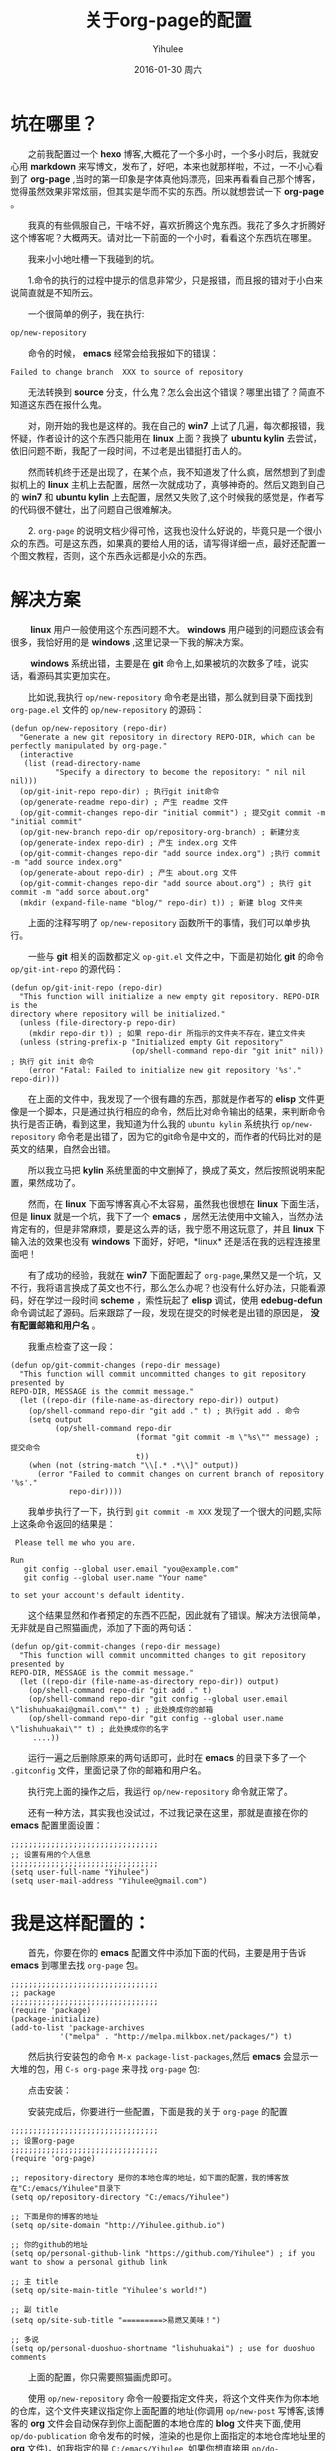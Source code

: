 #+TITLE:       关于org-page的配置
#+AUTHOR:      Yihulee
#+EMAIL:       Administrator@ACER
#+DATE:        2016-01-30 周六
#+URI:         /blog/%y/%m/%d/about-org-page
#+KEYWORDS:    技巧
#+TAGS:        技巧
#+LANGUAGE:    en
#+OPTIONS:     H:3 num:nil toc:nil \n:nil ::t |:t ^:nil -:nil f:t *:t <:t
#+DESCRIPTION: 好吧！我觉得好坑的一件事情！
* 坑在哪里？
  之前我配置过一个 *hexo* 博客,大概花了一个多小时，一个多小时后，我就安心用 *markdown* 来写博文，发布了，好吧，本来也就那样啦，不过，一不小心看到了 *org-page* ,当时的第一印象是字体真他妈漂亮，回来再看看自己那个博客，觉得虽然效果非常炫丽，但其实是华而不实的东西。所以就想尝试一下 *org-page* 。

  我真的有些佩服自己，干啥不好，喜欢折腾这个鬼东西。我花了多久才折腾好这个博客呢？大概两天。请对比一下前面的一个小时，看看这个东西坑在哪里。

  我来小小地吐槽一下我碰到的坑。

  1.命令的执行的过程中提示的信息非常少，只是报错，而且报的错对于小白来说简直就是不知所云。

  一个很简单的例子，我在执行:
#+BEGIN_SRC lisp
op/new-repository
#+END_SRC

  命令的时候， *emacs* 经常会给我报如下的错误：

#+BEGIN_SRC shell
Failed to change branch  XXX to source of repository
#+END_SRC

  无法转换到 *source* 分支，什么鬼？怎么会出这个错误？哪里出错了？简直不知道这东西在报什么鬼。

  对，刚开始的我也是这样的。我在自己的 *win7* 上试了几遍，每次都报错，我怀疑，作者设计的这个东西只能用在 *linux* 上面？我换了 *ubuntu kylin* 去尝试，依旧问题不断，我配了一段时间，不过老是出错挺打击人的。

  然而转机终于还是出现了，在某个点，我不知道发了什么疯，居然想到了到虚拟机上的 *linux* 主机上去配置，居然一次就成功了，真够神奇的。然后又跑到自己的 *win7* 和 *ubuntu kylin* 上去配置，居然又失败了,这个时候我的感觉是，作者写的代码很不健壮，出了问题自己很难解决。

  2. =org-page= 的说明文档少得可怜，这我也没什么好说的，毕竟只是一个很小众的东西。可是这东西，如果真的要给人用的话，请写得详细一点，最好还配置一个图文教程，否则，这个东西永远都是小众的东西。

* 解决方案  
   *linux* 用户一般使用这个东西问题不大。 *windows* 用户碰到的问题应该会有很多，我恰好用的是 *windows* ,这里记录一下我的解决方案。

   *windows* 系统出错，主要是在 *git* 命令上,如果被坑的次数多了哇，说实话，看源码其实更加实在。

  比如说,我执行 =op/new-repository= 命令老是出错，那么就到目录下面找到 =org-page.el= 文件的 =op/new-repository= 的源码：

#+BEGIN_SRC elisp
(defun op/new-repository (repo-dir)
  "Generate a new git repository in directory REPO-DIR, which can be
perfectly manipulated by org-page."
  (interactive
   (list (read-directory-name
          "Specify a directory to become the repository: " nil nil nil)))
  (op/git-init-repo repo-dir) ; 执行git init命令
  (op/generate-readme repo-dir) ; 产生 readme 文件
  (op/git-commit-changes repo-dir "initial commit") ; 提交git commit -m "initial commit" 
  (op/git-new-branch repo-dir op/repository-org-branch) ; 新建分支
  (op/generate-index repo-dir) ; 产生 index.org 文件
  (op/git-commit-changes repo-dir "add source index.org") ;执行 commit -m "add source index.org"
  (op/generate-about repo-dir) ; 产生 about.org 文件
  (op/git-commit-changes repo-dir "add source about.org") ; 执行 git commit -m "add sorce about.org"
  (mkdir (expand-file-name "blog/" repo-dir) t)) ; 新建 blog 文件夹
#+END_SRC

  上面的注释写明了 =op/new-repository= 函数所干的事情，我们可以单步执行。

  一些与 *git* 相关的函数都定义 =op-git.el= 文件之中，下面是初始化 *git* 的命令 =op/git-int-repo= 的源代码：

#+BEGIN_SRC elisp
(defun op/git-init-repo (repo-dir)
  "This function will initialize a new empty git repository. REPO-DIR is the
directory where repository will be initialized."
  (unless (file-directory-p repo-dir)
    (mkdir repo-dir t)) ; 如果 repo-dir 所指示的文件夹不存在，建立文件夹
  (unless (string-prefix-p "Initialized empty Git repository"
                           (op/shell-command repo-dir "git init" nil)) ; 执行 git init 命令
    (error "Fatal: Failed to initialize new git repository '%s'." repo-dir)))
#+END_SRC


  在上面的文件中，我发现了一个很有趣的东西，那就是作者写的 *elisp* 文件更像是一个脚本，只是通过执行相应的命令，然后比对命令输出的结果，来判断命令执行是否正确，看到这里，我知道为什么我的 =ubuntu kylin= 系统执行 =op/new-repository= 命令老是出错了，因为它的git命令是中文的，而作者的代码比对的是英文的结果，自然会出错。
[[http://7xq7hx.com1.z0.glb.clouddn.com/git%2Fgit-chinese.jpg]]

  所以我立马把 *kylin* 系统里面的中文删掉了，换成了英文，然后按照说明来配置，果然成功了。

  然而，在 *linux* 下面写博客真心不太容易，虽然我也很想在 *linux* 下面生活，但是 *linux* 就是一个坑，我下了一个 *emacs* ，居然无法使用中文输入，当然办法肯定有的，但是非常麻烦，要是这么弄的话，我宁愿不用这玩意了，并且 *linux* 下输入法的效果也没有 *windows* 下面好，好吧，*linux* 还是活在我的远程连接里面吧！

  有了成功的经验，我就在 *win7* 下面配置起了 =org-page=,果然又是一个坑，又不行，我将语言换成了英文也不行，那么怎么办呢？也没有什么好办法，只能看源码，好在学过一段时间 *scheme* ，索性玩起了 *elisp* 调试，使用 *edebug-defun* 命令调试起了源码。后来跟踪了一段，发现在提交的时候老是出错的原因是， *没有配置邮箱和用户名* 。

  我重点检查了这一段：
#+BEGIN_SRC elisp
(defun op/git-commit-changes (repo-dir message)
  "This function will commit uncommitted changes to git repository presented by
REPO-DIR, MESSAGE is the commit message."
  (let ((repo-dir (file-name-as-directory repo-dir)) output)
    (op/shell-command repo-dir "git add ." t) ; 执行git add . 命令
    (setq output
          (op/shell-command repo-dir
                            (format "git commit -m \"%s\"" message) ; 提交命令
                            t))
    (when (not (string-match "\\[.* .*\\]" output))
      (error "Failed to commit changes on current branch of repository '%s'."
             repo-dir))))
#+END_SRC

  我单步执行了一下，执行到 =git commit -m XXX= 发现了一个很大的问题,实际上这条命令返回的结果是：

#+BEGIN_SRC shell
 Please tell me who you are.

Run
   git config --global user.email "you@example.com"
   git config --global user.name "Your name"

to set your account's default identity.
#+END_SRC

  这个结果显然和作者预定的东西不匹配，因此就有了错误。解决方法很简单，无非就是自己照猫画虎，添加了下面的两句话：

#+BEGIN_SRC shell
(defun op/git-commit-changes (repo-dir message)
  "This function will commit uncommitted changes to git repository presented by
REPO-DIR, MESSAGE is the commit message."
  (let ((repo-dir (file-name-as-directory repo-dir)) output)
    (op/shell-command repo-dir "git add ." t)
    (op/shell-command repo-dir "git config --global user.email \"lishuhuakai@gmail.com\"" t) ; 此处换成你的邮箱
    (op/shell-command repo-dir "git config --global user.name \"lishuhuakai\"" t) ; 此处换成你的名字
     ....))
#+END_SRC
  运行一遍之后删除原来的两句话即可，此时在 *emacs* 的目录下多了一个 =.gitconfig= 文件，里面记录了你的邮箱和用户名。

  执行完上面的操作之后，我运行 =op/new-repository= 命令就正常了。

  还有一种方法，其实我也没试过，不过我记录在这里，那就是直接在你的 *emacs* 配置里面设置：
#+BEGIN_SRC elisp
;;;;;;;;;;;;;;;;;;;;;;;;;;;;;;;;;
;; 设置有用的个人信息
;;;;;;;;;;;;;;;;;;;;;;;;;;;;;;;;;
(setq user-full-name "Yihulee")
(setq user-mail-address "Yihulee@gmail.com")
#+END_SRC

* 我是这样配置的：

  首先，你要在你的 *emacs* 配置文件中添加下面的代码，主要是用于告诉 *emacs* 到哪里去找 =org-page= 包。
#+BEGIN_SRC elisp
;;;;;;;;;;;;;;;;;;;;;;;;;;;;;;;;;
;; package
;;;;;;;;;;;;;;;;;;;;;;;;;;;;;;;;;
(require 'package)
(package-initialize)
(add-to-list 'package-archives
           '("melpa" . "http://melpa.milkbox.net/packages/") t)
#+END_SRC
  然后执行安装包的命令 =M-x package-list-packages=,然后 *emacs* 会显示一大堆的包，用 =C-s org-page= 来寻找 =org-page= 包:
[[http://7xq7hx.com1.z0.glb.clouddn.com/install-org-page.png]]

  点击安装：
[[http://7xq7hx.com1.z0.glb.clouddn.com/install-org-page-2.png]]

  安装完成后，你要进行一些配置，下面是我的关于 =org-page= 的配置
#+BEGIN_SRC elisp
;;;;;;;;;;;;;;;;;;;;;;;;;;;;;;;;;
;; 设置org-page
;;;;;;;;;;;;;;;;;;;;;;;;;;;;;;;;;
(require 'org-page)

;; repository-directory 是你的本地仓库的地址，如下面的配置，我的博客放在"C:/emacs/Yihulee"目录下
(setq op/repository-directory "C:/emacs/Yihulee")

;; 下面是你的博客的地址
(setq op/site-domain "http://Yihulee.github.io")

;; 你的github的地址
(setq op/personal-github-link "https://github.com/Yihulee") ; if you want to show a personal github link 

;; 主 title
(setq op/site-main-title "Yihulee's world!")

;; 副 title
(setq op/site-sub-title "=========>易燃又美味！")

;; 多说
(setq op/personal-duoshuo-shortname "lishuhuakai") ; use for duoshuo comments
#+END_SRC
  上面的配置，你只需要照猫画虎即可。

  使用 =op/new-repository= 命令一般要指定文件夹，将这个文件夹作为你本地的仓库，这个文件夹建议指定你上面配置的地址(你调用 =op/new-post= 写博客,该博客的 *org* 文件会自动保存到你上面配置的本地仓库的 *blog* 文件夹下面,使用 =op/do-publication= 命令发布的时候，渲染的也是你上面指定的本地仓库地址里的 *org* 文件)，如我指定的是 =C:/emacs/Yihulee= ,如果你想直接用 =op/do-publication= 命令直接发布到你的博客，恐怕你还得为之前设置的本地仓库关联上远程的仓库。我这里以 *github* 为例做一下演示。

   =op/new-repository= 命令执行完了以后，如果一切正常，你的目录下面应该是如此：
[[http://7xq7hx.com1.z0.glb.clouddn.com/git%2Fgit-init.png]]

   =.git= 是个隐藏的目录，你的电脑里面可能看不见，然后关联一下你的远程仓库：
#+BEGIN_SRC git
git remote add origin git@github.com:Yihulee/Yihulee.github.io.git
#+END_SRC

  上面是我的博客的 =git= 项目的地址,当然，要能把git项目推到远程仓库中去的话，你要有github的账号，并且账号要关联你的 =ssh-key= ，你才可以推送。

  调用 =op/do-publication= 命令，并且你选择了推送到远程仓库的时候，该命令生成网页后，会自动执行与 =git push -u orign master= 类似的命令，将你的文件推送到远程仓库。

  差不多就是这样啦，不过也别太相信这两个命令，在命令执行不成功的时候，要手动纠错,正如前面所说，作者写的代码还是不够健壮，无法应对很多意想不到的情况。

  总之我经常手动纠错啦，比如说，每次写完一篇博客后，我都要自己提交，然后才执行 =op/do-publication= 命令，这样发布才正确, 否则的话，我写完一篇新博客直接用 =op/do-publication= 命令的话，一般会报错(*window* 下) =Failed to change branch to 'master' of repository XXX= ,原因是发布的时候 *source* 分支没有自动提交更改，自己要手动执行添加更改:
#+BEGIN_SRC shell
git add .

git commit "xxx"
#+END_SRC
  当然，有时候将 *master* 分支推送到远程仓库的命令也不灵，这个时候你可以手动推送:
#+BEGIN_SRC shell
git push -u origin master

#+END_SRC
  我手动推送几次之后，远程推送的功能突然又好了，我一直不明白，也不想明白各中缘由。

  这里对本地仓库做一下说明，仓库有两个分支，一个是 *master* ,一个是 *source* 分支，*master* 里面是生成的网页， *source* 分支里面是 *org* 源文件，被推送到 *github* 的是 *master* 分支,而 *source* 分支不会被推送到远程的仓库去。

**　一些常用的git命令
#+BEGIN_QUOTE
git remote 查看分支

git add . 添加文件夹中所有的东西到git中

git commit -m "remark" 提交

git checkout branch-name 切换到某个分支

git log 查看提交日志
#+END_QUOTE

* 我的建议
  这个东西，估计不会有很多人玩得转。真的，要用 =org-page= 来写博客并且发表的话，要求挺高的，首先，你要懂 *emacs* 的一些基本操作,其次， *git* 的一些命令，你要玩得特别转，最后你还要会用 =org-mode= ,当然不用很精通。最好的，你还要会点 =elisp= 。

  好吧，小白就别玩这种东西啦，去用 =hexo= 吧！傻瓜化的配置。你只要安心写好你的 =markdown= 就行了。
